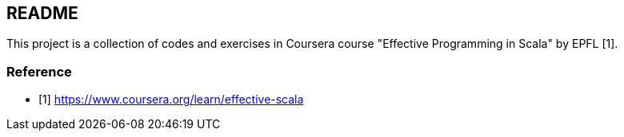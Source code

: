 == README

This project is a collection of codes and exercises in Coursera course "Effective Programming in Scala" by EPFL [1].



=== Reference

* [1] https://www.coursera.org/learn/effective-scala
